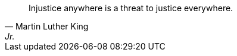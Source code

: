 
[quote]
[#justice-to-all.solidarity, Martin Luther King, Jr.]
____
Injustice anywhere is a threat to justice everywhere.
____
